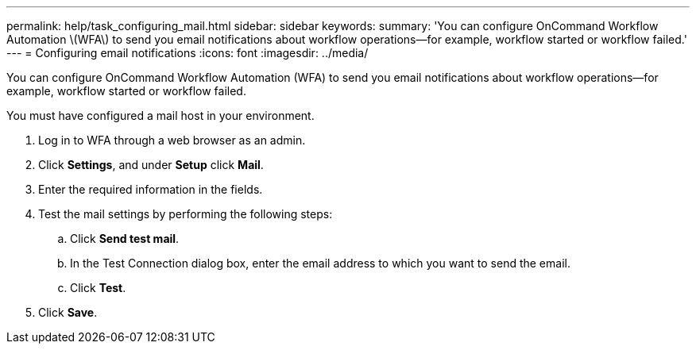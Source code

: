 ---
permalink: help/task_configuring_mail.html
sidebar: sidebar
keywords: 
summary: 'You can configure OnCommand Workflow Automation \(WFA\) to send you email notifications about workflow operations—for example, workflow started or workflow failed.'
---
= Configuring email notifications
:icons: font
:imagesdir: ../media/

You can configure OnCommand Workflow Automation (WFA) to send you email notifications about workflow operations--for example, workflow started or workflow failed.

You must have configured a mail host in your environment.

. Log in to WFA through a web browser as an admin.
. Click *Settings*, and under *Setup* click *Mail*.
. Enter the required information in the fields.
. Test the mail settings by performing the following steps:
 .. Click *Send test mail*.
 .. In the Test Connection dialog box, enter the email address to which you want to send the email.
 .. Click *Test*.
. Click *Save*.
